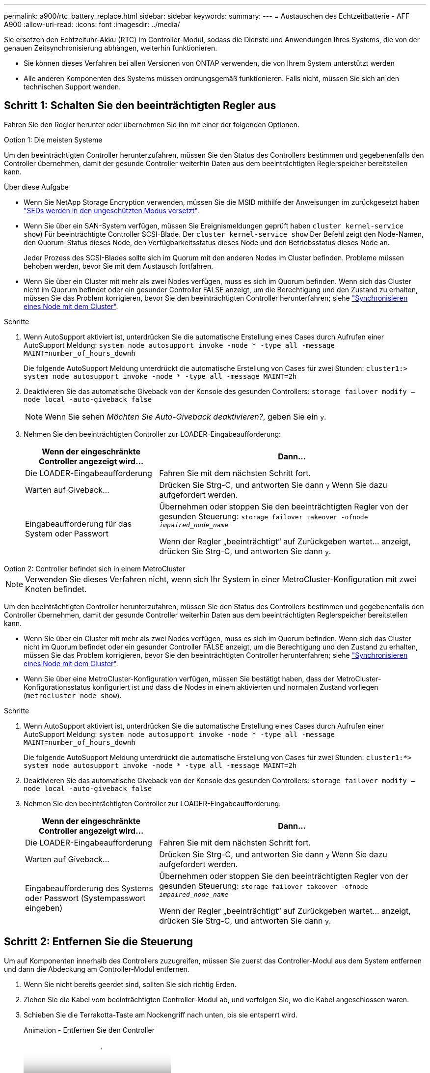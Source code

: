 ---
permalink: a900/rtc_battery_replace.html 
sidebar: sidebar 
keywords:  
summary:  
---
= Austauschen des Echtzeitbatterie - AFF A900
:allow-uri-read: 
:icons: font
:imagesdir: ../media/


[role="lead"]
Sie ersetzen den Echtzeituhr-Akku (RTC) im Controller-Modul, sodass die Dienste und Anwendungen Ihres Systems, die von der genauen Zeitsynchronisierung abhängen, weiterhin funktionieren.

* Sie können dieses Verfahren bei allen Versionen von ONTAP verwenden, die von Ihrem System unterstützt werden
* Alle anderen Komponenten des Systems müssen ordnungsgemäß funktionieren. Falls nicht, müssen Sie sich an den technischen Support wenden.




== Schritt 1: Schalten Sie den beeinträchtigten Regler aus

Fahren Sie den Regler herunter oder übernehmen Sie ihn mit einer der folgenden Optionen.

[role="tabbed-block"]
====
.Option 1: Die meisten Systeme
--
Um den beeinträchtigten Controller herunterzufahren, müssen Sie den Status des Controllers bestimmen und gegebenenfalls den Controller übernehmen, damit der gesunde Controller weiterhin Daten aus dem beeinträchtigten Reglerspeicher bereitstellen kann.

.Über diese Aufgabe
* Wenn Sie NetApp Storage Encryption verwenden, müssen Sie die MSID mithilfe der Anweisungen im zurückgesetzt haben link:https://docs.netapp.com/us-en/ontap/encryption-at-rest/return-seds-unprotected-mode-task.html["SEDs werden in den ungeschützten Modus versetzt"].
* Wenn Sie über ein SAN-System verfügen, müssen Sie Ereignismeldungen geprüft haben  `cluster kernel-service show`) Für beeinträchtigte Controller SCSI-Blade. Der `cluster kernel-service show` Der Befehl zeigt den Node-Namen, den Quorum-Status dieses Node, den Verfügbarkeitsstatus dieses Node und den Betriebsstatus dieses Node an.
+
Jeder Prozess des SCSI-Blades sollte sich im Quorum mit den anderen Nodes im Cluster befinden. Probleme müssen behoben werden, bevor Sie mit dem Austausch fortfahren.

* Wenn Sie über ein Cluster mit mehr als zwei Nodes verfügen, muss es sich im Quorum befinden. Wenn sich das Cluster nicht im Quorum befindet oder ein gesunder Controller FALSE anzeigt, um die Berechtigung und den Zustand zu erhalten, müssen Sie das Problem korrigieren, bevor Sie den beeinträchtigten Controller herunterfahren; siehe link:https://docs.netapp.com/us-en/ontap/system-admin/synchronize-node-cluster-task.html?q=Quorum["Synchronisieren eines Node mit dem Cluster"^].


.Schritte
. Wenn AutoSupport aktiviert ist, unterdrücken Sie die automatische Erstellung eines Cases durch Aufrufen einer AutoSupport Meldung: `system node autosupport invoke -node * -type all -message MAINT=number_of_hours_downh`
+
Die folgende AutoSupport Meldung unterdrückt die automatische Erstellung von Cases für zwei Stunden: `cluster1:> system node autosupport invoke -node * -type all -message MAINT=2h`

. Deaktivieren Sie das automatische Giveback von der Konsole des gesunden Controllers: `storage failover modify –node local -auto-giveback false`
+

NOTE: Wenn Sie sehen _Möchten Sie Auto-Giveback deaktivieren?_, geben Sie ein `y`.

. Nehmen Sie den beeinträchtigten Controller zur LOADER-Eingabeaufforderung:
+
[cols="1,2"]
|===
| Wenn der eingeschränkte Controller angezeigt wird... | Dann... 


 a| 
Die LOADER-Eingabeaufforderung
 a| 
Fahren Sie mit dem nächsten Schritt fort.



 a| 
Warten auf Giveback...
 a| 
Drücken Sie Strg-C, und antworten Sie dann `y` Wenn Sie dazu aufgefordert werden.



 a| 
Eingabeaufforderung für das System oder Passwort
 a| 
Übernehmen oder stoppen Sie den beeinträchtigten Regler von der gesunden Steuerung: `storage failover takeover -ofnode _impaired_node_name_`

Wenn der Regler „beeinträchtigt“ auf Zurückgeben wartet... anzeigt, drücken Sie Strg-C, und antworten Sie dann `y`.

|===


--
.Option 2: Controller befindet sich in einem MetroCluster
--

NOTE: Verwenden Sie dieses Verfahren nicht, wenn sich Ihr System in einer MetroCluster-Konfiguration mit zwei Knoten befindet.

Um den beeinträchtigten Controller herunterzufahren, müssen Sie den Status des Controllers bestimmen und gegebenenfalls den Controller übernehmen, damit der gesunde Controller weiterhin Daten aus dem beeinträchtigten Reglerspeicher bereitstellen kann.

* Wenn Sie über ein Cluster mit mehr als zwei Nodes verfügen, muss es sich im Quorum befinden. Wenn sich das Cluster nicht im Quorum befindet oder ein gesunder Controller FALSE anzeigt, um die Berechtigung und den Zustand zu erhalten, müssen Sie das Problem korrigieren, bevor Sie den beeinträchtigten Controller herunterfahren; siehe link:https://docs.netapp.com/us-en/ontap/system-admin/synchronize-node-cluster-task.html?q=Quorum["Synchronisieren eines Node mit dem Cluster"^].
* Wenn Sie über eine MetroCluster-Konfiguration verfügen, müssen Sie bestätigt haben, dass der MetroCluster-Konfigurationsstatus konfiguriert ist und dass die Nodes in einem aktivierten und normalen Zustand vorliegen (`metrocluster node show`).


.Schritte
. Wenn AutoSupport aktiviert ist, unterdrücken Sie die automatische Erstellung eines Cases durch Aufrufen einer AutoSupport Meldung: `system node autosupport invoke -node * -type all -message MAINT=number_of_hours_downh`
+
Die folgende AutoSupport Meldung unterdrückt die automatische Erstellung von Cases für zwei Stunden: `cluster1:*> system node autosupport invoke -node * -type all -message MAINT=2h`

. Deaktivieren Sie das automatische Giveback von der Konsole des gesunden Controllers: `storage failover modify –node local -auto-giveback false`
. Nehmen Sie den beeinträchtigten Controller zur LOADER-Eingabeaufforderung:
+
[cols="1,2"]
|===
| Wenn der eingeschränkte Controller angezeigt wird... | Dann... 


 a| 
Die LOADER-Eingabeaufforderung
 a| 
Fahren Sie mit dem nächsten Schritt fort.



 a| 
Warten auf Giveback...
 a| 
Drücken Sie Strg-C, und antworten Sie dann `y` Wenn Sie dazu aufgefordert werden.



 a| 
Eingabeaufforderung des Systems oder Passwort (Systempasswort eingeben)
 a| 
Übernehmen oder stoppen Sie den beeinträchtigten Regler von der gesunden Steuerung: `storage failover takeover -ofnode _impaired_node_name_`

Wenn der Regler „beeinträchtigt“ auf Zurückgeben wartet... anzeigt, drücken Sie Strg-C, und antworten Sie dann `y`.

|===


--
====


== Schritt 2: Entfernen Sie die Steuerung

Um auf Komponenten innerhalb des Controllers zuzugreifen, müssen Sie zuerst das Controller-Modul aus dem System entfernen und dann die Abdeckung am Controller-Modul entfernen.

. Wenn Sie nicht bereits geerdet sind, sollten Sie sich richtig Erden.
. Ziehen Sie die Kabel vom beeinträchtigten Controller-Modul ab, und verfolgen Sie, wo die Kabel angeschlossen waren.
. Schieben Sie die Terrakotta-Taste am Nockengriff nach unten, bis sie entsperrt wird.
+
.Animation - Entfernen Sie den Controller
video::256721fd-4c2e-40b3-841a-adf2000df5fa[panopto]
+
image::../media/drw_a900_remove_PCM.png[drw a900 PCM entfernen]

+
[cols="10,90"]
|===


 a| 
image:../media/legend_icon_01.png["Legende Nummer 1"]
 a| 
Freigabetaste für den CAM-Griff



 a| 
image:../media/legend_icon_02.png["Legende Nummer 2"]
 a| 
CAM-Griff

|===
. Drehen Sie den Nockengriff so, dass er das Controller-Modul vollständig aus dem Gehäuse herausrückt, und schieben Sie dann das Controller-Modul aus dem Gehäuse.
+
Stellen Sie sicher, dass Sie die Unterseite des Controller-Moduls unterstützen, während Sie es aus dem Gehäuse schieben.

. Setzen Sie die Abdeckung des Controller-Moduls auf eine stabile, flache Oberfläche, drücken Sie die blaue Taste auf der Abdeckung, schieben Sie die Abdeckung auf die Rückseite des Controller-Moduls, und schwenken Sie sie dann nach oben und heben Sie sie vom Controller-Modul ab.


image::../media/drw_a900_PCM_open.png[drw a900 PCM offen]

[cols="10,90"]
|===


 a| 
image:../media/legend_icon_01.png["Legende Nummer 1"]
 a| 
Verriegelungstaste für die Controllermodulabdeckung

|===


== Schritt 3: Ersetzen Sie die RTC-Batterie

Zum Austauschen der RTC-Batterie müssen Sie den defekten Akku im Controller-Modul suchen, ihn aus dem Halter entfernen und dann den Ersatzakku in den Halter einsetzen.

. Wenn Sie nicht bereits geerdet sind, sollten Sie sich richtig Erden.
. Suchen Sie den RTC-Akku.
+
.Animation - Ersetzen des RTC-Akkus
video::1bb4d8d4-5040-471c-9593-adf2000df48d[panopto]
+
image::../media/drw_a900_remove_RTC_battery.png[drw a900 entfernen RTC-Batterie]

+
[cols="10,90"]
|===


 a| 
image:../media/legend_icon_01.png["Legende Nummer 1"]
 a| 
RTC-Akku



 a| 
image:../media/legend_icon_02.png["Legende Nummer 2"]
 a| 
RTC-Batteriegehäuse

|===
. Schieben Sie den Akku vorsichtig von der Halterung weg, drehen Sie ihn vom Halter weg, und heben Sie ihn dann aus der Halterung.
+

NOTE: Beachten Sie die Polarität der Batterie, während Sie sie aus dem Halter entfernen. Der Akku ist mit einem Pluszeichen gekennzeichnet und muss korrekt in der Halterung positioniert werden. Ein Pluszeichen in der Nähe des Halters zeigt an, wie der Akku positioniert werden soll.

. Entfernen Sie den Ersatzakku aus dem antistatischen Versandbeutel.
. Suchen Sie den leeren Batteriehalter im Controller-Modul.
. Notieren Sie die Polarität der RTC-Batterie, und setzen Sie sie anschließend in den Halter ein, indem Sie die Batterie schräg kippen und nach unten drücken.
. Überprüfen Sie die Batterie visuell, um sicherzustellen, dass sie vollständig in den Halter eingebaut ist und die Polarität korrekt ist.
. Bringen Sie die Abdeckung des Controller-Moduls wieder an.




== Schritt 4: Installieren Sie das Controller-Modul neu und stellen Sie Uhrzeit/Datum ein

Nachdem Sie den RTC-Akku ersetzt haben, müssen Sie das Controller-Modul neu installieren. Wenn der RTC-Akku länger als 10 Minuten aus dem Controller-Modul entfernt wurde, müssen Sie die Uhrzeit und das Datum möglicherweise zurücksetzen.

. Wenn Sie dies noch nicht getan haben, schließen Sie den Luftkanal oder die Abdeckung des Controller-Moduls.
. Richten Sie das Ende des Controller-Moduls an der Öffnung im Gehäuse aus, und drücken Sie dann vorsichtig das Controller-Modul zur Hälfte in das System.
+
Setzen Sie das Controller-Modul erst dann vollständig in das Chassis ein, wenn Sie dazu aufgefordert werden.

. Das System nach Bedarf neu einsetzen.
+
Wenn Sie die Medienkonverter (QSFPs oder SFPs) entfernt haben, sollten Sie diese erneut installieren, wenn Sie Glasfaserkabel verwenden.

. Wenn die Netzteile nicht angeschlossen waren, schließen Sie sie wieder an, und setzen Sie die Netzkabelhalter wieder ein.
. Führen Sie die Neuinstallation des Controller-Moduls durch:
+
.. Schieben Sie das Steuermodul fest in die offene Position, bis es auf die Mittelebene trifft und vollständig sitzt, und schließen Sie dann den Nockengriff in die verriegelte Position.
+

IMPORTANT: Beim Einschieben des Controller-Moduls in das Gehäuse keine übermäßige Kraft verwenden, um Schäden an den Anschlüssen zu vermeiden.

.. Wenn Sie dies noch nicht getan haben, installieren Sie das Kabelverwaltungsgerät neu.
.. Verbinden Sie die Kabel mit dem Haken- und Schlaufenband mit dem Kabelmanagement-Gerät.
.. Schließen Sie die Stromkabel wieder an die Netzteile und an die Stromquellen an, und schalten Sie dann den Netzstrom ein, um den Bootvorgang zu starten.
.. Halten Sie den Controller an der LOADER-Eingabeaufforderung an.





NOTE: Wenn das System im Boot-Menü stoppt, wählen Sie die Option für „Node neu booten“ und antworten bei Aufforderung y. Starten Sie dann zum LOADER, indem Sie auf drücken `Ctrl-C`.

. Uhrzeit und Datum auf dem Controller zurücksetzen:
+
.. Prüfen Sie Datum und Uhrzeit auf dem gesunden Controller mit dem `show date` Befehl.
.. Überprüfen Sie an der LOADER-Eingabeaufforderung auf dem Ziel-Controller die Zeit und das Datum.
.. Ändern Sie bei Bedarf das Datum mit dem `set date mm/dd/yyyy` Befehl.
.. Stellen Sie bei Bedarf die Uhrzeit in GMT mithilfe des ein `set time hh:mm:ss` Befehl.
.. Bestätigen Sie Datum und Uhrzeit auf dem Ziel-Controller.


. Geben Sie an der LOADER-Eingabeaufforderung ein `bye` Um die PCIe-Karten und andere Komponenten neu zu initialisieren und den Controller neu zu starten.
. Wiederherstellung des normalen Betriebs des Controllers durch Zurückgeben des Speichers: `storage failover giveback -ofnode impaired_node_name`
. Wenn die automatische Rückübertragung deaktiviert wurde, aktivieren Sie sie erneut: `storage failover modify -node local -auto-giveback true`




== Schritt 5: Senden Sie das fehlgeschlagene Teil an NetApp zurück

Senden Sie das fehlerhafte Teil wie in den dem Kit beiliegenden RMA-Anweisungen beschrieben an NetApp zurück. Siehe https://mysupport.netapp.com/site/info/rma["Teilerückgabe  Austausch"] Seite für weitere Informationen.

